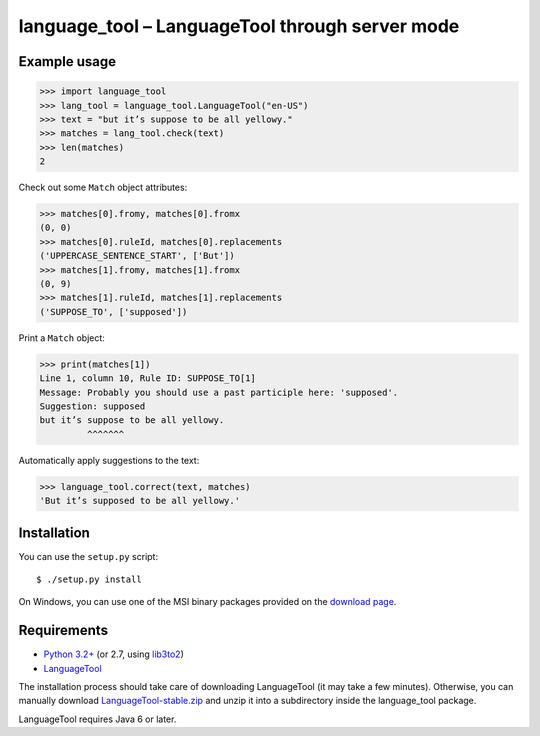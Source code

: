 language_tool – LanguageTool through server mode
================================================


Example usage
-------------

>>> import language_tool
>>> lang_tool = language_tool.LanguageTool("en-US")
>>> text = "but it’s suppose to be all yellowy."
>>> matches = lang_tool.check(text)
>>> len(matches)
2


Check out some ``Match`` object attributes:

>>> matches[0].fromy, matches[0].fromx
(0, 0)
>>> matches[0].ruleId, matches[0].replacements
('UPPERCASE_SENTENCE_START', ['But'])
>>> matches[1].fromy, matches[1].fromx
(0, 9)
>>> matches[1].ruleId, matches[1].replacements
('SUPPOSE_TO', ['supposed'])


Print a ``Match`` object:

>>> print(matches[1])
Line 1, column 10, Rule ID: SUPPOSE_TO[1]
Message: Probably you should use a past participle here: 'supposed'.
Suggestion: supposed
but it’s suppose to be all yellowy.
         ^^^^^^^


Automatically apply suggestions to the text:

>>> language_tool.correct(text, matches)
'But it’s supposed to be all yellowy.'


Installation
------------

You can use the ``setup.py`` script::

  $ ./setup.py install

On Windows, you can use one of the MSI binary packages provided on the
`download page <https://bitbucket.org/spirit/language_tool/downloads>`_.


Requirements
------------

- `Python 3.2+ <http://www.python.org>`_
  (or 2.7, using `lib3to2 <https://bitbucket.org/amentajo/lib3to2>`_)
- `LanguageTool <http://www.languagetool.org>`_

The installation process should take care of downloading LanguageTool
(it may take a few minutes).
Otherwise, you can manually download `LanguageTool-stable.zip
<http://www.languagetool.org/download/LanguageTool-stable.zip>`_
and unzip it into a subdirectory inside the language_tool package.

LanguageTool requires Java 6 or later.
